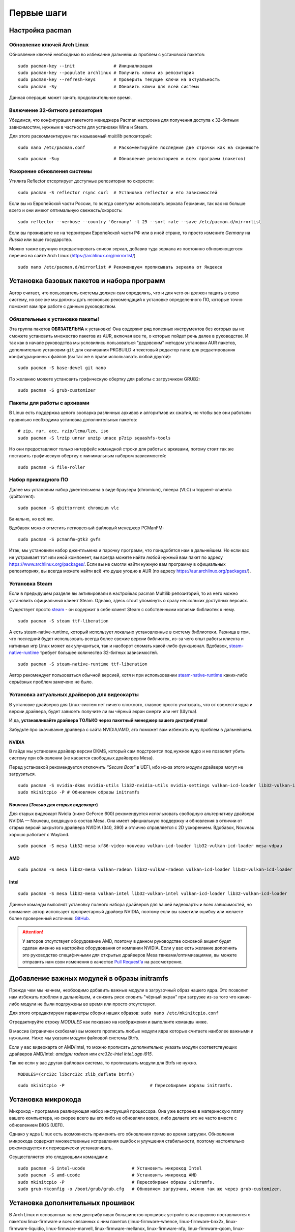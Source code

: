 .. ARU (c) 2018 - 2022, Pavel Priluckiy, Vasiliy Stelmachenok and contributors

   ARU is licensed under a
   Creative Commons Attribution-ShareAlike 4.0 International License.

   You should have received a copy of the license along with this
   work. If not, see <https://creativecommons.org/licenses/by-sa/4.0/>.

.. _first-steps:

**************
Первые шаги
**************

.. index:: pacman, settings
.. _pacman-settings:

==========================
Настройка pacman
==========================

.. index:: pacman, key, gpg
.. _gpg-update:

----------------------------
Обновление ключей Arch Linux
----------------------------

Обновление ключей необходимо во избежание дальнейших проблем с установкой
пакетов::

  sudo pacman-key --init               # Инициализация
  sudo pacman-key --populate archlinux # Получить ключи из репозитория
  sudo pacman-key --refresh-keys       # Проверить текущие ключи на актуальность
  sudo pacman -Sy                      # Обновить ключи для всей системы

Данная операция может занять продолжительное время.

.. index:: pacman, multilib, wine, steam
.. _multilib-repository:

---------------------------------
Включение 32-битного репозитория
---------------------------------

Убедимся, что конфигурация пакетного менеджера Pacman настроена для получения
доступа к 32-битным зависимостям, нужным в частности для установки Wine и
Steam.

Для этого раскомментируем так называемый *multilib* репозиторий::

  sudo nano /etc/pacman.conf           # Раскоментируйте последние две строчки как на скриншоте

.. image:: images/first-steps-1.png

::

  sudo pacman -Suy                     # Обновление репозиториев и всех программ (пакетов)

.. index:: pacman, mirrorlist, reflector
.. _speed-up-system-updates:

-------------------------------
Ускорение обновления системы
-------------------------------

Утилита Reflector отсортирует доступные репозитории по скорости::

  sudo pacman -S reflector rsync curl  # Установка reflector и его зависимостей

Если вы из Европейской части России, то всегда советуем использовать зеркала
Германии, так как их больше всего и они имеют оптимальную свежесть/скорость::

  sudo reflector --verbose --country 'Germany' -l 25 --sort rate --save /etc/pacman.d/mirrorlist

Если вы проживаете не на территории Европейской части РФ или в иной стране, то
просто измените *Germany* на *Russia* или ваше государство.

Можно также вручную отредактировать список зеркал, добавив туда зеркала из
постоянно обновляющегося перечня на сайте Arch Linux
(https://archlinux.org/mirrorlist/) ::

  sudo nano /etc/pacman.d/mirrorlist # Рекомендуем прописывать зеркала от Яндекса

.. index:: installation, basic, packages
.. _basic-software-installation:

==============================================
Установка базовых пакетов и набора программ
==============================================

Автор считает, что пользователь системы должен сам определять, что и для чего
он должен тащить в свою систему, но все же мы должны дать несколько
рекомендаций к установке определенного ПО, которые точно поможет вам при работе
с данным руководством.

.. index:: installation, packages, basic, grub
.. _mandatory-packages:

--------------------------------
Обязательные к установке пакеты!
--------------------------------

Эта группа пакетов **ОБЯЗАТЕЛЬНА** к установке! Она содержит ряд полезных
инструментов без которых вы не сможете установить множество пакетов из AUR,
включая все те, о которых пойдет речь далее в руководстве. И так как в начале
руководства мы условились пользоваться "дедовским" методом установки AUR
пакетов, дополнительно установим ``git`` для скачивания PKGBUILD и текстовый
редактор ``nano`` для редактирования конфигурационных файлов (вы так же в праве
использовать любой другой)::

 sudo pacman -S base-devel git nano

По желанию можете установить графическую обертку для работы с загрузчиком
GRUB2::

 sudo pacman -S grub-customizer

.. index:: installation, packages, archives
.. _archive-packages:

-----------------------------
Пакеты для работы с архивами
-----------------------------

В Linux есть поддержка целого зоопарка различных архивов и алгоритмов их
сжатия, но чтобы все они работали правильно необходима установка дополнительных
пакетов::

  # zip, rar, ace, rzip/lcma/lzo, iso
  sudo pacman -S lrzip unrar unzip unace p7zip squashfs-tools

Но они предоставляют только интерфейс командной строки для работы с архивами,
потому стоит так же поставить графическую обертку с минимальным набором
зависимостей::

  sudo pacman -S file-roller

.. index:: installation, packages, applications
.. _applications-packages:

---------------------
Набор прикладного ПО
---------------------

Далее мы установим набор джентельмена в виде браузера (chromium), плеера (VLC)
и торрент-клиента (qbittorrent)::

  sudo pacman -S qbittorrent chromium vlc

Банально, но всё же.

Вдобавок можно отметить легковесный файловый менеджер PCManFM::

  sudo pacman -S pcmanfm-gtk3 gvfs

Итак, мы установили набор джентльмена и парочку программ, что понадобятся нам в
дальнейшем. Но если вас не устраивает тот или иной компонент, вы всегда можете
найти любой нужный вам пакет по адресу https://www.archlinux.org/packages/.
Если вы не смогли найти нужную вам программу в официальных репозиториях, вы
всегда можете найти всё что душе угодно в AUR (по адресу
https://aur.archlinux.org/packages/).


.. index:: installation, packages, steam
.. _steam-installation:

----------------
Установка Steam
----------------

Если в предыдущем разделе вы активировали в настройках pacman Multilib
репозиторий, то из него можно установить официальный клиент Steam.
Однако, здесь стоит упомянуть о сразу нескольких доступных версиях.

Существует просто steam_ - он содержит в себе клиент Steam с
собственными копиями библиотек к нему. ::

  sudo pacman -S steam ttf-liberation

А есть steam-native-runtime, который использует локально установленные
в систему библиотеки. Разница в том, что последний будет использовать
всегда более свежие версии библиотек, из-за чего опыт работы клиента и
нативных игр Linux может как улучшиться, так и наоборот сломать
какой-либо функционал. Вдобавок, steam-native-runtime_ требует большее
количество 32-битных зависимостей. ::

  sudo pacman -S steam-native-runtime ttf-liberation

Автор рекомендует пользоваться обычной версией, хотя и при
использовании steam-native-runtime_ каких-либо серьёзных проблем замечено не
было.

.. _steam: https://archlinux.org/packages/multilib/x86_64/steam/
.. _steam-native-runtime: https://archlinux.org/packages/multilib/x86_64/steam-native-runtime/

.. index:: installation, drivers, nvidia, amd, intel
.. _drivers-installation:

------------------------------------------------
Установка актуальных драйверов для видеокарты
------------------------------------------------

В установке драйверов для Linux-систем нет ничего сложного, главное просто
учитывать, что от свежести ядра и версии драйвера, будет зависеть получите ли
вы чёрный экран смерти или нет (Шутка).

И да, **устанавливайте драйвера ТОЛЬКО через пакетный менеджер вашего
дистрибутива!**

Забудьте про скачивание драйвера с сайта NVIDIA/AMD, это поможет вам избежать
кучу проблем в дальнейшем.

NVIDIA
------

В гайде мы установим драйвер версии DKMS, который сам подстроится под нужное
ядро и не позволит убить систему при обновлении (не касается свободных
драйверов Mesa).

Перед установкой рекомендуется отключить *"Secure Boot"* в UEFI, ибо из-за
этого модули драйвера могут не загрузиться.

::

  sudo pacman -S nvidia-dkms nvidia-utils lib32-nvidia-utils nvidia-settings vulkan-icd-loader lib32-vulkan-icd-loader lib32-opencl-nvidia opencl-nvidia libxnvctrl
  sudo mkinitcpio -P # Обновляем образы initramfs

Nouveau (*Только для старых видеокарт*)
------------------------------------------

Для старых видеокарт Nvidia (ниже GeForce 600) рекомендуется использовать
свободную альтернативу драйвера NVIDIA — Nouveau, входящую в состав Mesa. Она
имеет официальную поддержку и обновления в отличии от старых версий закрытого
драйвера NVIDIA (340, 390) и отлично справляется с 2D ускорением. Вдобавок,
Nouveau хорошо работает с Wayland. ::

  sudo pacman -S mesa lib32-mesa xf86-video-nouveau vulkan-icd-loader lib32-vulkan-icd-loader mesa-vdpau

AMD
----
::

  sudo pacman -S mesa lib32-mesa vulkan-radeon lib32-vulkan-radeon vulkan-icd-loader lib32-vulkan-icd-loader mesa-vdpau

Intel
-----
::

  sudo pacman -S mesa lib32-mesa vulkan-intel lib32-vulkan-intel vulkan-icd-loader lib32-vulkan-icd-loader

Данные команды выполнят установку полного набора драйверов для вашей видеокарты
и всех зависимостей, но внимание: автор использует проприетарный драйвер
NVIDIA, поэтому если вы заметили ошибку или желаете более проверенный источник:
`GitHub <https://github.com/lutris/docs/blob/master/InstallingDrivers.md>`_.

.. attention:: У авторов отсутствует оборудование AMD, поэтому в данном
   руководстве основной акцент будет сделан именно на настройке оборудования от
   компании NVIDIA. Если у вас есть желание дополнить это руководство
   специфичными для открытых драйверов Mesa твиками/оптимизациями, вы можете
   отправить нам свои изменения в качестве `Pull Request'a
   <https://codeberg.org/ventureo/ARU/pulls>`_ на рассмотрение.

.. index:: modules, mkinitcpio, initramfs
.. _important-modules:

==============================================
Добавление важных модулей в образы initramfs
==============================================

Прежде чем мы начнем, необходимо добавить важные модули в загрузочный образ
нашего ядра. Это позволит нам избежать проблем в дальнейшем, и снизить риск
словить "чёрный экран" при загрузке из-за того что какие-либо модули не были
подгружены во время или просто отсутствуют.

Для этого отредактируем параметры сборки наших образов: ``sudo nano
/etc/mkinitcpio.conf``

Отредактируйте строку *MODULES* как показано на изображении и выполните команды
ниже.

В массив (ограничен скобками) вы можете прописать любые модули ядра которые
считаете наиболее важными и нужными. Ниже мы указали модули файловой системы
Btrfs.

Если у вас видеокарта от AMD/Intel, то можно прописать дополнительно указать
модули соответствующих драйверов AMD/Intel: *amdgpu radeon* или *crc32c-intel
intel_agp i915*.

Так же если у вас другая файловая система, то прописывать модули для Btrfs не
нужно.

::

  MODULES=(crc32c libcrc32c zlib_deflate btrfs)

.. image:: https://codeberg.org/ventureo/ARU/raw/branch/main/archive/ARU/images/image4.png
  :align: center

::

  sudo mkinitcpio -P                                 # Пересобираем образы initramfs.

.. index:: cpu, intel, amd, microcode
.. _microcode-installation:

======================
Установка микрокода
======================

Микрокод - программа реализующая набор инструкций процессора. Она уже встроена
в материнскую плату вашего компьютера, но скорее всего вы его либо не обновляли
вовсе, либо делаете это не часто вместе с обновлением BIOS (UEFI).

Однако у ядра Linux есть возможность применять его обновления прямо во время
загрузки. Обновления микрокода содержат множественные исправления ошибок и
улучшения стабильности, поэтому настоятельно рекомендуется их периодически
устанавливать.

Осуществляется это следующими командами::

  sudo pacman -S intel-ucode                  # Установить микрокод Intel
  sudo pacman -S amd-ucode                    # Установить микрокод AMD
  sudo mkinitcpio -P                          # Пересобираем образы initramfs.
  sudo grub-mkconfig -o /boot/grub/grub.cfg   # Обновляем загрузчик, можно так же через grub-customizer.

.. index:: firmware, linux, installation
.. _missing_firmwares:

==================================
Установка дополнительных прошивок
==================================

В Arch Linux и основанных на нем дистрибутивах большинство прошивок
устройств как правило поставляются с пакетом linux-firmware и всех
связанных с ним пакетов (linux-firmware-whence, linux-firmware-bnx2x,
linux-firmware-liquidio, linux-firmware-marvell,
linux-firmware-mellanox, linux-firmware-nfp, linux-firmware-qcom,
linux-firmware-qlogic). Тем не менее вы можете столкнуться с
предупреждением во время пересборки initramfs образов через команду
``sudo mkinitcpio -P`` подобного формата::

  ==> WARNING: Possibly missing firmware for module: XXXXXXXX

Такие предупреждения не являются критическими, однако некоторые
устройства у вас в системе могут работать не полностью или вообще не
работать без требуемых прошивок. Поэтому в первую очередь
рекомендуется попробовать установить все вышеуказанные пакеты
linux-firmware (некоторые из них можно пропустить в силу отсутствия
соответствующих устройств, например linux-firmware-marvell).

Но некоторых прошивок нет в официальных репозиториях дистрибутива,
поэтому их требуется установить отдельно из AUR_ (все пакеты
содержащие файлы прошивок имеют окончание "-firmware"). Рассмотрим на
примере прошивки для модуля aic94xx::

  git clone https://aur.archlinux.org/aic94xx-firmware
  cd aic94xx-firmware
  makepkg -sric

После этого повторите команду ``sudo mkinitcpio -P``. Предупреждение о
пропуске прошивок для модуля aic94xx должно пропасть.

.. _AUR: https://aur.archlinux.org/packages?O=0&SeB=nd&K=-firmware&outdated=&SB=p&SO=d&PP=50&submit=Go

.. index:: nvidia, driver, xorg
.. _nvidia-driver-setup:

==========================
Настройка драйвера NVIDIA
==========================

После установки драйвера обязательно перезагрузитесь, откройте панель
nvidia-settings, и выполните все шаги как показано на изображениях::

  nvidia-settings # Открыть панель Nvidia

.. image:: images/nvidia-settings-1.png

(Если у вас больше одного монитора, то выбирайте здесь тот, который имеет
большую частоту обновления)

.. image:: images/nvidia-settings-2.png

(Это изменение профиля питания видеокарты работает только до перезагрузки. Если
вы хотите зафиксировать профиль производительности, то установите пакет
nvidia-tweaks с параметром *_powermizer_scheme=1*, как описано в следующем
подразделе.)

.. image:: images/nvidia-settings-3.png

(Не забудьте здесь настроить все мониторы которые у вас есть, задать им
правильное разрешение и частоту обновления.)

.. attention:: Советуем вам не использовать параметры *"Force composition
   Pipeline"* и *"Force Full composition Pipeline"*. Несмотря на то, что эти
   два параметра действительно могут полностью вылечить тиринг (разрывы
   экрана), они также создают сильные задержки ввода (input lag). Вместо этого
   рекомендуем вам выполнить настройку композитора вашего DE (WM) как это
   описано в разделе "`Оптимизация рабочего окружения (DE)
   <https://ventureo.codeberg.page/source/de-optimizations.html>`_".

.. image:: images/nvidia-settings-4.png

Теперь переместите ранее сохраненый файл настройки в */etc/X11/xorg.conf*,
чтобы примененные вами настройки для мониторов работали для всей системы и не
слетали после перезагрузки::

  sudo mv ~/xorg.conf /etc/X11/xorg.conf

.. attention:: Если вы используете GNOME/Plasma, то помните, что эти окружения
   могут игнорировать настройки для мониторов которые вы указали здесь, и
   использовать свои собственные. В этом случае настраивать мониторы нужно
   именно в настройках вашего рабочего окружения.

.. index:: nvidia, tweaks, driver
.. _nvidia-tweaking:

-----------------------
Твики драйвера NVIDIA
-----------------------

По умолчанию в закрытом NVIDIA драйвере не используются некоторые скрытые
оптимизации которые могут помочь с улучшением производительности и
работоспособности видеокарты.

Поэтому, для того чтобы вы могли их активировать удобным способом, мы сделали
пакет который включает в себя все эти твики для драйвера - `nvidia-tweaks
<https://aur.archlinux.org/packages/nvidia-tweaks/>`_. Прежде чем устанавливать
выполните установку самого драйвера NVIDIA как это было описано выше.

**Установка** ::

  git clone https://aur.archlinux.org/nvidia-tweaks.git
  cd nvidia-tweaks
  nano PKGBUILD # В PKGBUILD вы можете найти больше опций для настройки, например настройку питания через PowerMizer
  makepkg -sric

При возникновении следующей ошибки::

  ==> ОШИБКА: Cannot find the fakeroot binary.
  ==> ОШИБКА: Cannot find the strip binary required for object file stripping.

Выполните: ``sudo pacman -S base-devel``

.. index:: nvidia, environment, variables, latency
.. _nvidia-env-vars:

--------------------------------------------------------
Специфические переменные окружения для драйвера NVIDIA
--------------------------------------------------------

Указать вы их можете либо в Lutris для конкретных игр, либо в *"Параметрах
Запуска"* игры в Steam (*"Свойства"* -> *"Параметры запуска"*. После указания
всех переменных обязательно добавьте в конце "*%command%*", для того чтобы
Steam понимал, что вы указали именно системные переменные окружения для запуска
игры, а не параметры специфичные для этой самой игры).

``__GL_THREADED_OPTIMIZATIONS=1`` **(По умолчанию выключено)** -  Активируем
многопоточную обработку OpenGL. Используете выборочно для нативных
игр/приложений, ибо иногда может наоборот вызывать регрессию
производительности. Некоторые игры и вовсе могут не запускаться с данной
переменной (К примеру, некоторые нативно-запускаемые части Metro).

``__GL_MaxFramesAllowed=1`` **(По умолчанию - 2)** - Задает тип буферизации
кадров драйвером. Можете указать значение *"3"* (Тройная буферизация) для
большего количества FPS и улучшения производительности в приложениях/играх с
VSync. Мы рекомендуем задавать вовсе *"1"* (т.е. не использовать буферизацию,
подавать кадры так как они есть). Это может заметно уменьшить значение FPS в
играх, но взамен вы получите лучшие задержки отрисовки и реальный физический
отклик, т.к. кадр будет отображаться вам сразу на экран без лишних этапов его
обработки.

``__GL_YIELD="USLEEP"`` **(По умолчанию без значения)** - Довольно специфичный
параметр, *"USLEEP"* - снижает нагрузку на CPU и некоторым образом помогает в
борьбе с тирингом, а *"NOTHING"* дает больше FPS при этом увеличивая нагрузку
на процессор.

.. index:: nvidia, hybrid-graphics, laptops
.. _hybrid-graphics:

===============================
Гибридная графика в ноутбуках
===============================

Одной из самых больных проблем при использовании Linux на домашнем ноутбуке
является гибридная графика. Конечно, в этой теме уже есть прогресс, и все не
так плохо как кажется, но графическая подсистема по прежнему одна из самых
(если не самая) проблемных частей любой Linux-системы.

Тема сложная и с кучей подводных камней, поэтому сначала разберемся с основными
понятиями. Гибридная графика - это когда у вас есть два графических процессора,
которые могут работать одновременно. Такая конфигурация чаще всего представлена
в ноутбуках, когда есть интегрированный (т.е. встроенный, iGPU) в процессор
видеочип и дискретная видеокарта (dGPU), которая превосходит встроенную по
характеристикам и нацелена на использование в высокопроизводительных задачах.

Смысл такого разделения состоит в том, что мы можем использовать для
малопрофильных задач встроенный видеочип, а когда появляется, так скажем, "рыба
покрупнее", и нужно выдавать максимальный FPS - используем дискретную графику.
На ноутбуках это позволяет сильно экономить энергию и, следовательно, повысить
время своей работы.

Однако на практике такая система содержит много проблем. Главная из которых,
это вопрос о том, как эти два GPU будут взаимодействовать между собой. И если в
Windows эту проблему как-то решили, то в Linux к сожалению все не так просто.
По итогу мы имеем несколько отдельных комбинаций производителей встроенных
видеочипов и дискретной видеокарты. Вот три наиболее встречаемых случая
(сначала встроенная графика, затем дискретная):

1. Intel + NVIDIA
2. AMD + NVIDIA
3. Intel + AMD

Самыми распространенными из них являются первый и второй случай. Они же самые
проблемные. Третий случай не должен вызывать у вас всяких проблем, ибо для
обеих GPU могут использоваться открытые драйвера Mesa, которые должны работать
из коробки. Вам нужно будет лишь использовать переменную окружения
``DRI_PRIME=1`` чтобы форсировать использование дискретной графики для нужного
вам приложения. Например для игры в Steam вам достаточно в её свойствах указать
``DRI_PRIME=1 %command%``.

Далее мы будем рассматривать только первые два случая, имеющие между собой один
и тот же алгоритм действий.

Итак, есть две возможные стратегии при связке NVIDIA + Intel, либо NVIDIA +
AMD:

1. Мы используем встроенный механизм работы с гибридной графикой драйвера
   NVIDIA

2. Мы уходим от гибридной графики, отключая один из возможных GPU и используем
   только дискретный/встроенный видеочип.

Прежде чем мы начнем рассматривать первый и второй план-капкан, стоит выполнить
некоторые обязательные шаги, если вы хотите чтобы графика в вашем ноутбуке
работала правильно.

- Удостоверьтесь, что вы установили все драйвера правильно, как для встроенной
  видеокарты, так и для NVIDIA (обязательно для NVIDIA!)

- Проверьте, правильно ли загружаются модули драйвера NVIDIA. Для этого
  выполните команду ``lsmod | grep nvidia``. Если вывод команды НЕ пустой, то
  все в порядке.

- Включите DRM KMS для драйвера NVIDIA. Сделать это можно двумя способами:
  добавить параметр ядра ``nvidia-drm.modeset=1`` в конфигурацию вашего
  загрузчика, либо при помощи файла настройки. Создайте файл
  ``/etc/modprobe.d/nvidia.conf`` и пропишите в него следующее: ``options
  nvidia_drm modeset=1``. И да, **обязательно выполните обновление образов ядра
  через команду sudo mkinitcpio -P**! Не забывайте об этом пожалуйста. Кроме
  того, вы можете целиком пропустить данный шаг, если ранее установили пакет
  nvidia-tweaks.

- Отключите параметр ``Secure Boot`` в настройках UEFI если вы ещё этого не
  сделали. Он может мешать загрузке драйвера NVIDIA.

- Установите утилиту XRandr: ``sudo pacman -S xorg-xrandr``

Теперь рассмотрим первый вариант, т. е. использование встроенного механизма
работы с гибридной графикой. Как ни странно, но если вы имеете дискретную
видеокарту NVIDIA, у которой есть поддержка версии драйвера выше 435, то все
должно работать прямо из коробки. Просто вы можете об этом не догадываться.

Тем не менее, лучше все таки проверить, что все работает правильно, и вы можете
сделать это через утилиту nvidia-prime::

  sudo pacman -S nvidia-prime
  prime-run glxinfo | grep "OpenGL renderer"

Если вывод последней команды даёт вам упоминание вашей дискретной видеокарты,
значит вы всё сделали правильно. При возникновении проблем, советуем вам
перепройти шаги указанные выше.

Вот и всё. Данный вариант ещё называют *"Reverse PRIME"* (обратный PRIME).
После этого у вас будет использоваться встроенная графика по умолчанию, а
использовать дискретную графику вы можете выборочно, указав перед командой
запуска желаемой программы уже упомянутую команду ``prime-run``. Например:
``prime-run glxgears``. Для игр в Steam добавляете команду в *"Свойствах"*
игры: ``prime-run %command%``. В рабочем окружении GNOME, начиная с версии 3.36
есть дополнительный пункт в контекстном меню, который также позволяет вам
запускать приложения с использованием дискретной графики.

.. warning:: Обращаем ваше внимание, что некоторые возможности дискретной
   графики в таком режиме несколько урезаны. Так, вы не сможете настроить ваши
   мониторы через nvidia-settings как это было указано в предыдущем разделе,
   ибо за подключение и обслуживание внешних мониторов отвечает встроенная
   графика. Исключается возможность разгона и ручного управления питанием
   дискретной видеокарты.

Теперь второй вариант. Его я могу порекомендовать всем тем, кто:

а) не хочет возни и возможных проблем с предыдущем вариантом
б) хочет получить максимальную производительность

По сути, здесь мы делаем все тоже самое, что и в прошлом в варианте, просто
меняя дискретную графику со встроенной местами. Для этого необходимо создать
конфигурационный файл ``sudo nano /etc/X11/xorg.conf.d/10-gpu.conf`` и
прописать в него следующее::

  Section "ServerLayout"
    Identifier "layout"
    Screen 0 "nvidia"
    Inactive "intel"
  EndSection
  
  Section "Device"
      Identifier  "nvidia"
      Driver      "nvidia"
      BusID       "PCI:x:x:x" # Например: "PCI:1:0:0"
  EndSection
  
  Section "Screen"
      Identifier "nvidia"
      Device "nvidia"
      Option "AllowEmptyInitialConfiguration"
  EndSection
  
  Section "Device"
      Identifier  "intel"
      Driver      "modesetting"
  EndSection
  
  Section "Screen"
      Identifier "intel"
      Device "intel"
  EndSection

В полях **"BusID"** вы должны указать собственные значения PCI ID в том
формате, в котором они указаны в примере. Их вы можете узнать при помощи
следующей команды: ``lspci | grep VGA`` (PCI ID будет первым набором цифр в
строке).

Перезагружаемся, и снова смотрим выхлоп: ``glxinfo | grep "OpenGL renderer"``
(в этот раз без nvidia-prime). У вас так же должно появиться упоминание вашей
дискретной видеокарты.

В этом случае вся графика будет на плечах дискретной видеокарты, благодаря чему
достигается максимальная производительность и снимаются ряд ограничений (панель
nvidia-settings должна прибавить в возможностях).

Стоит отметить, что всё, что мы проделали выше - работает только для версии
драйвера 435.17 и выше. При использовании драйвера ниже этой версии у вас по
умолчанию должна использоваться только дискретная графика (?).

.. attention:: Да, многие на этом моменте могут сказать, что есть Bumblebee.
   Однако он признан морально устаревшим и более неподдерживаемым. Потому он
   имеет целый ряд проблем, в частности с производительностью. Автор не
   советует его использовать при любом раскладе. Лучше поиграться с частотами
   вашей дискретной видеокарты, дабы снизить энергопотребление.

.. index:: nvidia, hybrid-graphics, laptops
.. _optimus-manager:

--------------------------------------
Альтернатива попроще: optimus-manager
--------------------------------------

Если вы не хотите разбираться в этой теме подробно, и хотите просто поставить и
забыть, то есть специальный помощник в этом - `optimus-manager
<https://github.com/Askannz/optimus-manager>`__, а также графическая обертка
для него optimus-manager-qt.

Эта программа позволит вам быстро переключаться между различными режимами
описанными выше и без танцев с бубном. Программа работает как для новых версий
драйвера (выше 435.17), так и для старых (правда без гибридного режима).

.. image:: https://raw.githubusercontent.com/Shatur95/optimus-manager-qt/master/screenshots/tray-menu.png

**Установка**

Для правильной работы перед установкой выполните ряд шагов:

- Вы должны использовать один из популярных менеджеров входа: LightDM, SDDM или
  GDM (подробнее о нем ниже).

- Если ваше рабочее окружение это GNOME, то вам необходимо установить
  модифицированный пакет `gdm-prime
  <https://aur.archlinux.org/packages/gdm-prime>`_ из AUR. Не забудьте
  отредактировать ``sudo nano /etc/gdm/custom.conf`` и добавить строку
  ``WaylandEnable=false`` чтобы форсировать отключение Wayland сессии.
  Напоминаю, что режим гибридной графики на данный момент не работает в
  Wayland. Совсем. Вообще.

- Полностью удалите ``/etc/X11/xorg.conf`` или удалите в нем все строки
  связанные с настройкой GPU. Optimus-manager использует собственные настройки
  Xorg для правильной работы всех доступных режимов.

Перейдем непосредственно к установке::

  git clone https://aur.archlinux.org/optimus-manager.git # Скачивание исходников
  cd optimus-manager                                      # Переход в директорию
  makepkg -sric                                           # Сборка и установка

  sudo systemctl enable optimus-manager.service # Запускаем службу

Дополнительно советуем установить графическую обертку::

  git clone https://github.com/Shatur/optimus-manager-qt  # Скачивание исходников
  cd optimus-manager-qt                                   # Переход в директорию
  # Перед сборкой можете отредактировать PKGBUILD, заменив строку _plasma=false на _plasma=true.
  # Это улучшит совместимость с Plasma (если вы её используете).
  makepkg -sric                                           # Сборка и установка

После этого перезагрузитесь и запустив optimus-manager-qt выполните
переключение в нужный вам режим.

.. index:: monitor, overlocking, refresh-rate
.. _monitor-overlocking:

=============================================
Разгон монитора *(Для опытных пользователей)*
=============================================

Вопреки мнению многих людей, в Linux таки возможно выполнить разгон монитора.
Пусть и с небольшим количеством манипуляций мы попробуем это сделать в данном
разделе для разных конфигураций оборудования.

.. warning:: Описанные ниже способы не работают для Wayland сессий.

.. index:: monitor, overlocking, refresh-rate, amd, intel, mesa
.. _monitor-overlocking-mesa:

------------------------
Для видеокарт AMD/Intel
------------------------

Данный способ работает только для драйверов Mesa и Xorg.

Установим все необходимые компоненты::

  sudo pacman -S xorg-xrandr libxcvt

Для начала сгенерируем модельную линию, которая предоставляет Xorg серверу
информацию о подключенном мониторе компьютера. Выполните следующую команду, где
сначала указываете желаемое разрешение через пробел, а затем и желаемую частоту
обновления::

  cvt 1920 1080 75

Теперь зарегистрируем полученную модельную линию в Xorg через утилиту xrandr.
Скопируйте выведенную cvt строку и вставьте все после *Modeline* в эту
команду::

  xrandr --newmode "1920x1080_75.00"  220.75  1920 2064 2264 2608  1080 1083 1088 1130 -hsync +vsync

Теперь применим полученный Modeline для нужного монитора::

  xrandr --addmode HDMI-0 1920x1080_75.00
  xrandr --output HDMI-0 --mode 1920x1080_75.00

(Где *HDMI-0* - тип подключения вашего монитора, его можно узнать через команду
xrandr без аргументов)

Теперь вы можете в таком порядке выполнять эти операции постепенно повышая
частоту обновления монитора, и результат в виде модельной линии с максимальной
рабочей частотой обновления добавить в файл настройки Xorg. Например::

  sudo nano /etc/X11/xorg.conf.d/10-monitor.conf # Прописываем строчки ниже

  Section "Monitor"
      Identifier "VGA1" # Здесь указываем тип подключения вашего монитора
      Modeline "1280x1024_60.00"  109.00  1280 1368 1496 1712  1024 1027 1034 1063 -hsync +vsync # Здесь указываем модельную линию которая у вас получилась
      Option "PreferredMode" "1280x1024_60.00" # Здесь заменяем на название полученной модельной линии
  EndSection

  Section "Screen"
      Identifier "Screen0"
      Monitor "VGA1" # Здесь указываем тип подключения вашего монитора
      DefaultDepth 24
      SubSection "Display"
        Modes "1280x1024_60.00" # Здесь меняем на название полученной модельной линии
      EndSubSection
  EndSection

  Section "Device"
      Identifier "Device0"
      Driver "intel"      # Здесь меняем на драйвер вашей видеокарты
  EndSection

.. attention:: Обратите внимание на комментарии в привиденном примере файла настройки!

После перезагрузки все настройки должны работать правильно.

Отдельным случаем стоит рассмотреть разгон матрицы ноутбука с графикой Intel.
Об этом вы можете прочитать `в данной статье
<https://www.lushnikov.net/2021/07/31/%D0%A0%D0%B0%D0%B7%D0%B3%D0%BE%D0%BD%D1%8F%D0%B5%D0%BC-%D0%BC%D0%B0%D1%82%D1%80%D0%B8%D1%86%D1%83-%D0%BD%D0%BE%D1%83%D1%82%D0%B1%D1%83%D0%BA%D0%B0-%D1%81-%D0%B3%D1%80%D0%B0%D1%84%D0%B8%D0%BA%D0%BE/>`_.

.. index:: monitor, overlocking, refresh-rate, nvidia
.. _monitor-overlocking-nvidia:

----------------------
Для видеокарт NVIDIA
----------------------

Сейчас мы будем рассматривать вопрос разгона монитора только для видеокарт
NVIDIA, т. к. у этого производителя есть некоторые проблемы с применением
модельных линий Xorg напрямую через XRandr.

Прежде всего, нужно узнать какой тип подключения у вашего монитора, сделать это
можно при помощи утилиты xrandr::

  sudo pacman -S xorg-xrandr # Установка
  xrandr                     # Запуск

Из информации о наших мониторах, выводимой xrandr, нас интересует:

1. Тип подключения монитора который вы хотите разогнать (HDMI-0/DP-0 и т.д.)

2. Строчка с разрешением монитора для разгона. Необходимо чтобы рядом со
   значением его частоты обновления был знак звездочки (*). Это означает, что
   монитор способен выдавать большее количество Герц чем указано, т.е. его
   можно разогнать.

Затем переходим в панель управления NVIDIA X Settings::

  sudo nvidia-settings

В ней нам нужно полностью настроить наш разгоняемый монитор с соответствующим
типом подключения во вкладке  *"X Server Display Configuration"*. Задайте
разрешение монитора и его частоту обновления согласно тем значениям, что нам
вывел xrandr и сохраните все настройки в xorg.conf через кнопку снизу: *"Save X
Configuration File"*.

После этого переходим во вкладку с названием монитора который вы хотите
разогнать. К примеру: *"HDMI-0 - (Samsung S24R35x)"*. И жмакаем на кнопку
*"Acquire EDID..."* -> И сохраняем EDID файл вашего монитора в домашнюю
директорию (Это **обязательный шаг**, сохранять нужно только в домашнюю папку
вашего пользователя).

Итак, теперь нам нужно отредактировать наш edid.bin файл монитора. Чтобы это
сделать установим свободно распространяемую утилиту `wxedid
<https://sourceforge.net/projects/wxedid/>`_::

  git clone https://aur.archlinux.org/wxedid.git # Скачивание исходников
  cd wxedid                                      # Переход в директорию
  makepkg -sric                                  # Сборка и установка

Запустив эту программу откроем через меню наш сохраненный edid файл.

.. image:: images/wxedid-1.png

Затем перейдем в *"DTD: Detailed Timing Descriptor"*.

.. image:: images/wxedid-2.png

Здесь нужно переключится на вкладку *"DTD Constructor"*, и в поле "Pixel clock"
постепенно повышать частоту обновления монитора до необходимого значения.

.. image:: images/wxedid-3.png

О том, как найти нужное значение для вашего монитора - думайте сами и ищите на
специализированных ресурсах. Для разных мониторов - разные значения.

Сохраняем уже измененный EDID файл (так же в домашнюю директорию) и закрываем
программу.

.. image:: images/wxedid-4.png

Теперь в настройках Xorg нужно указать путь до измененного EDID файла в секции
с тем монитором который мы разгоняем::

 sudo nano /etc/X11/xorg.conf # Редактируем ранее сохраненный xorg.conf

И добавляем туда опцию с полным путем к измененному EDID файлу в таком
формате::

 Option     "CustomEDID" "HDMI-0:/home/ваше_имя_пользователя/edid.bin"

(Где *HDMI-0* - ваш тип подключения, а *edid.bin* ваш файл для разгона)

Все. Теперь нужно перезагрузиться и наслаждаться плавностью. (При условии что
вы указали правильное значение).

.. warning:: Пользователи с VGA подключением монитора (и не только) могут
   испытывать проблему с черным экраном после перезагрузки. Поэтому, просим вас
   заранее сделать себе флешку с записанным на нее любым LiveCD окружением, для
   того чтобы можно было откатить изменения в случае возникновения проблем.

**Видео версия (Немного устарела)**

https://www.youtube.com/watch?v=B9o5b2A2qN0

.. vim:set textwidth=70:
